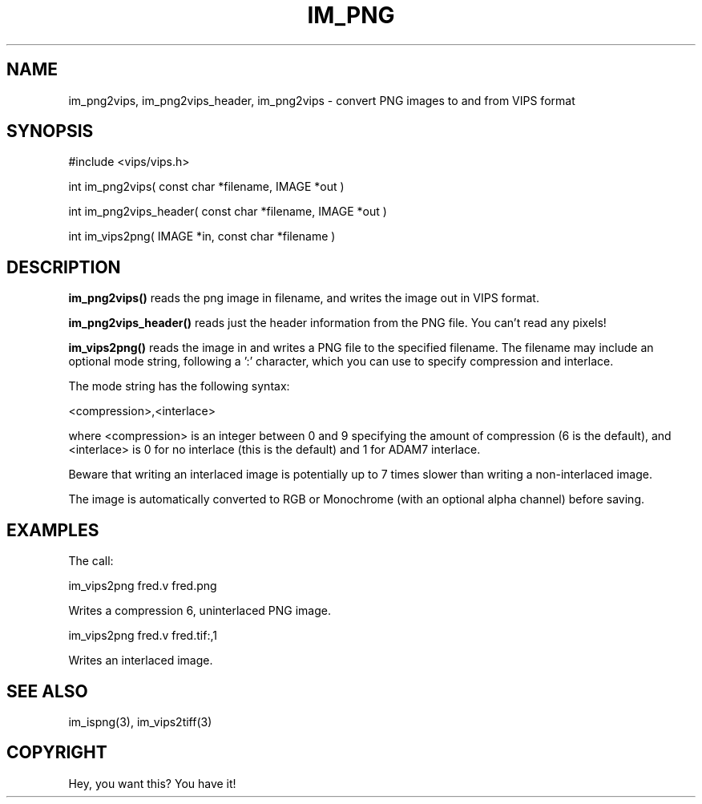 .TH IM_PNG 3 "3 Jan 2003"
.SH NAME
im_png2vips, im_png2vips_header, im_png2vips \- convert PNG images to and from VIPS format
.SH SYNOPSIS
#include <vips/vips.h>

int im_png2vips( const char *filename, IMAGE *out )

int im_png2vips_header( const char *filename, IMAGE *out )

int im_vips2png( IMAGE *in, const char *filename ) 

.SH DESCRIPTION
.B im_png2vips() 
reads the png image in filename, and writes the image out
in VIPS format. 

.B im_png2vips_header() 
reads just the header information from the PNG file. You can't read any
pixels!

.B im_vips2png() 
reads the image in and writes a PNG file to the specified
filename. The filename may include an optional mode string, following a ':'
character, which you can use to specify compression and interlace. 

The mode string has the following syntax:

  <compression>,<interlace>

where <compression> is an integer between 0 and 9 specifying the amount of
compression (6 is the default), and <interlace> is 0 for no interlace (this is
the default) and 1 for ADAM7 interlace. 

Beware that writing an interlaced image is potentially up to 7 times slower
than writing a non-interlaced image.

The image is automatically converted to RGB or Monochrome (with an optional
alpha channel) before saving. 

.SH EXAMPLES

The call:

   im_vips2png fred.v fred.png 

Writes a compression 6, uninterlaced PNG image. 

   im_vips2png fred.v fred.tif:,1

Writes an interlaced image. 

.SH SEE ALSO
im_ispng(3), im_vips2tiff(3)
.SH COPYRIGHT
Hey, you want this? You have it!

